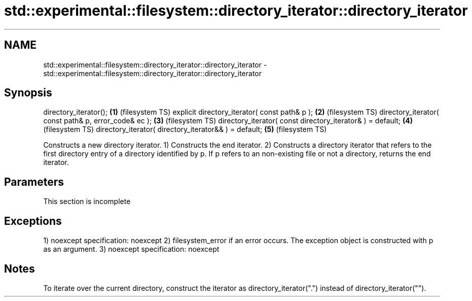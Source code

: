 .TH std::experimental::filesystem::directory_iterator::directory_iterator 3 "2020.03.24" "http://cppreference.com" "C++ Standard Libary"
.SH NAME
std::experimental::filesystem::directory_iterator::directory_iterator \- std::experimental::filesystem::directory_iterator::directory_iterator

.SH Synopsis

directory_iterator();                                      \fB(1)\fP (filesystem TS)
explicit directory_iterator( const path& p );              \fB(2)\fP (filesystem TS)
directory_iterator( const path& p, error_code& ec );       \fB(3)\fP (filesystem TS)
directory_iterator( const directory_iterator& ) = default; \fB(4)\fP (filesystem TS)
directory_iterator( directory_iterator&& ) = default;      \fB(5)\fP (filesystem TS)

Constructs a new directory iterator.
1) Constructs the end iterator.
2) Constructs a directory iterator that refers to the first directory entry of a directory identified by p. If p refers to an non-existing file or not a directory, returns the end iterator.

.SH Parameters


 This section is incomplete


.SH Exceptions

1)
noexcept specification:
noexcept
2) filesystem_error if an error occurs. The exception object is constructed with p as an argument.
3)
noexcept specification:
noexcept

.SH Notes

To iterate over the current directory, construct the iterator as directory_iterator(".") instead of directory_iterator("").



